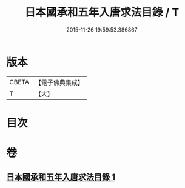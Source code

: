 #+TITLE: 日本國承和五年入唐求法目錄 / T
#+DATE: 2015-11-26 19:59:53.386867
* 版本
 |     CBETA|【電子佛典集成】|
 |         T|【大】     |

* 目次
* 卷
** [[file:KR6s0111_001.txt][日本國承和五年入唐求法目錄 1]]
